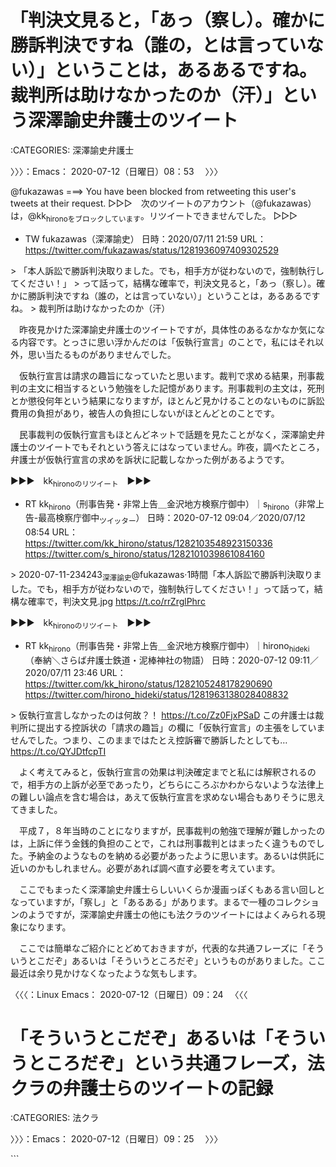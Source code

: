 * 「判決文見ると，「あっ（察し）。確かに勝訴判決ですね（誰の，とは言っていない）」ということは，あるあるですね。裁判所は助けなかったのか（汗）」という深澤諭史弁護士のツイート
  :LOGBOOK:
  CLOCK: [2020-07-12 日 08:53]--[2020-07-12 日 09:25] =>  0:32
  :END:

:CATEGORIES: 深澤諭史弁護士

〉〉〉：Emacs： 2020-07-12（日曜日）08：53　 〉〉〉

@fukazawas ===> You have been blocked from retweeting this user's tweets at their request.  
▷▷▷　次のツイートのアカウント（@fukazawas）は，@kk_hironoをブロックしています。リツイートできませんでした。 ▷▷▷  

- TW fukazawas（深澤諭史） 日時：2020/07/11 21:59 URL： https://twitter.com/fukazawas/status/1281936097409302529  

> 「本人訴訟で勝訴判決取りました。でも，相手方が従わないので，強制執行してください！」  
> って話って，結構な確率で，判決文見ると，「あっ（察し）。確かに勝訴判決ですね（誰の，とは言っていない）」ということは，あるあるですね。  
> 裁判所は助けなかったのか（汗）  

　昨夜見かけた深澤諭史弁護士のツイートですが，具体性のあるなかなか気になる内容です。とっさに思い浮かんだのは「仮執行宣言」のことで，私にはそれ以外，思い当たるものがありませんでした。

　仮執行宣言は請求の趣旨になっていたと思います。裁判で求める結果，刑事裁判の主文に相当するという勉強をした記憶があります。刑事裁判の主文は，死刑とか懲役何年という結果になりますが，ほとんど見かけることのないものに訴訟費用の負担があり，被告人の負担にしないがほとんどとのことです。

　民事裁判の仮執行宣言もほとんどネットで話題を見たことがなく，深澤諭史弁護士のツイートでもそれという答えにはなっていません。昨夜，調べたところ，弁護士が仮執行宣言の求めを訴状に記載しなかった例があるようです。

▶▶▶　kk_hironoのリツイート　▶▶▶  

- RT kk_hirono（刑事告発・非常上告＿金沢地方検察庁御中）｜s_hirono（非常上告-最高検察庁御中_ツイッター） 日時：2020-07-12 09:04／2020/07/12 08:54 URL： https://twitter.com/kk_hirono/status/1282103548923150336 https://twitter.com/s_hirono/status/1282101039861084160  

> 2020-07-11-234243_深澤諭史@fukazawas·1時間「本人訴訟で勝訴判決取りました。でも，相手方が従わないので，強制執行してください！」って話って，結構な確率で，判決文見.jpg https://t.co/rrZrglPhrc  

▶▶▶　kk_hironoのリツイート　▶▶▶  

- RT kk_hirono（刑事告発・非常上告＿金沢地方検察庁御中）｜hirono_hideki（奉納＼さらば弁護士鉄道・泥棒神社の物語） 日時：2020-07-12 09:11／2020/07/11 23:46 URL： https://twitter.com/kk_hirono/status/1282105248178290690 https://twitter.com/hirono_hideki/status/1281963138028408832  

> 仮執行宣言しなかったのは何故？！ https://t.co/Zz0FjxPSaD この弁護士は裁判所に提出する控訴状の「請求の趣旨」の欄に「仮執行宣言」の主張をしていませんでした。つまり、このままではたとえ控訴審で勝訴したとしても… https://t.co/QYJDtfcpTI  

　よく考えてみると，仮執行宣言の効果は判決確定までと私には解釈されるので，相手方の上訴が必至であったり，どちらにころぶかわからないような法律上の難しい論点を含む場合は，あえて仮執行宣言を求めない場合もありそうに思えてきました。

　平成７，８年当時のことになりますが，民事裁判の勉強で理解が難しかったのは，上訴に伴う金銭的負担のことで，これは刑事裁判とはまったく違うものでした。予納金のようなものを納める必要があったように思います。あるいは供託に近いのかもしれません。必要があれば調べ直す必要を考えています。

　ここでもまったく深澤諭史弁護士らしいいくらか漫画っぽくもある言い回しとなっていますが，「察し」と「あるある」があります。まるで一種のコレクションのようですが，深澤諭史弁護士の他にも法クラのツイートにはよくみられる現象になります。

　ここでは簡単なご紹介にとどめておきますが，代表的な共通フレーズに「そういうとこだぞ」あるいは「そういうところだぞ」というものがありました。ここ最近は余り見かけなくなったような気もします。

〈〈〈：Linux Emacs： 2020-07-12（日曜日）09：24 　〈〈〈

* 「そういうとこだぞ」あるいは「そういうところだぞ」という共通フレーズ，法クラの弁護士らのツイートの記録
  :LOGBOOK:
  CLOCK: [2020-07-12 日 09:25]
  :END:

:CATEGORIES: 法クラ

〉〉〉：Emacs： 2020-07-12（日曜日）09：25　 〉〉〉

```
[8446]  % dp -p|grep -E '(そういうところだぞ|そういうとこだぞ)'
 - 2018年02月15日22時16分の登録： ＼ほうたろう　@lawyerhotaro＼あはは、仮想通貨で大損こいてCC被害者弁護団の費用を高いって言ってる人、そういうとこだぞｗ http://hirono2014sk.blogspot.com/2018/02/lawyerhotarocc.html
 - 2018年06月23日14時12分の登録： ＼コントラムンディ　@un_co_the2nd＼連れ去り、で検索すると、bioの段階で「そういうとこだぞ」ってなるアカウントがいっぱい出てくる http://hirono2014sk.blogspot.com/2018/06/uncothe2ndbio.html
 - 2019年02月03日14時12分の登録： ＼チョココロネ　@un_co_the2nd＼・弁護士の報酬になる←なら任意に払え\n・養育費欲しいほど金がないなら親権よこせ←そういうとこだぞ http://hirono2014sk.blogspot.com/2019/02/uncothe2nd.html
 - 2019年02月17日22時37分の登録： ％@noooooooorth　ノースライム(50倍)％itterの観測範囲内に過ぎないが離婚やら親権やら養育費やらに絡む部分にはてきめんに「そういうとこだぞ」という人が多い気がする。 http://hirono2014sk.blogspot.com/2019/02/noooooooorth50itter.html
 - 2019年02月17日22時40分の登録： ％@himaben1st　暇弁(暇とは言ってない)％そういうとこだぞ？ http://hirono2014sk.blogspot.com/2019/02/himaben1st_17.html
 - 2019年04月16日21時58分の登録： ＼仙猫カリン　@Bibendum65＼相手の都合を考えずに自分中心で物事を進めようとする。\nそういうとこだぞ案件（定期） http://hirono2014sk.blogspot.com/2019/04/bibendum65_16.html
 - 2019年04月17日09時22分の登録： ＼暇弁(暇とは言ってない)　@himaben1st＼この引用ツイートのリプが地獄絵図すぎて、「そういうとこだぞ？」の一言しか浮かんでこない。 http://hirono2014sk.blogspot.com/2019/04/himaben1st_58.html
 - 2019年04月17日09時29分の登録： ＼うの字　@un_co_the2nd＼そういうとこだぞホイホイすぎて草\n\n「夫婦で話し合ってできるのに弁護士が介入する必要はない」って言ってくる人、相手方の言い分聞かなく http://hirono2014sk.blogspot.com/2019/04/uncothe2nd_90.html
 - 2019年05月03日22時46分の登録： ＼ぽぽひと@常時発動型煽りスキル持ち　@popohito＼なんかもう、「そういうところだぞ」という感想しか持てないな。 http://hirono2014sk.blogspot.com/2019/05/popohito_3.html
 - 2019年05月05日21時47分の登録： ＼深澤諭史　@fukazawas＼まさに、「そういうとこだぞ」という話ですね。（・∀・；） http://hirono2014sk.blogspot.com/2019/05/fukazawas_49.html
 - 2019年06月03日03時27分の登録： ＼暇弁(暇とは言ってない)　@himaben1st＼返信先: @fukazawasさん\nまさに「そういうとこだぞ？」案件です。\n\n http://hirono2014sk.blogspot.com/2019/06/himaben1st-fukazawas.html
 - 2019年06月03日03時28分の登録： ＼深澤諭史　@fukazawas＼まさに\nそういうとこだぞ？\nって話ですね（・∀・；） http://hirono2014sk.blogspot.com/2019/06/fukazawas_3.html
 - 2019年06月07日21時07分の登録： ＼ぽぽひと@常時発動型煽りスキル持ち　@popohito＼べんごしは しんけんについてつぶやいた。\n\nそういうところだぞが  あらわれた！\n\n #法クラクエスト http://hirono2014sk.blogspot.com/2019/06/popohito_72.html
 - 2019年06月21日08時49分の登録： ＼D弁　@dben82716007＼なんか暴れ回ってるB垢見たけど、これがいわゆる、そういうとこだぞ、案件なわけですね\n\n（そんなんでは支持を得られないヨ） http://hirono2014sk.blogspot.com/2019/06/ddben82716007b.html
 - 2019年06月26日07時46分の登録： ＼魚占い　@sakanauranai＼そういうとこだぞ は、どうやってこれまでの◯十年間、社会生活を過ごしてきたのか。 http://hirono2014sk.blogspot.com/2019/06/sakanauranai_26.html
 - 2019年06月26日09時08分の登録： REGEXP：”そういうとこだぞ”／データベース登録済みツイート：2019年06月26日09時07分の記録：ユーザ・投稿：30／191件 http://hirono2014sk.blogspot.com/2019/06/regexp20190626090730191.html
 - 2019年06月26日09時13分の登録： ％@un_co_the2nd　うの字％連れ去り、で検索すると、bioの段階で「そういうとこだぞ」ってなるアカウントがいっぱい出てくる http://hirono2014sk.blogspot.com/2019/06/uncothe2ndbio.html
 - 2019年06月26日09時13分の登録： ％@lawkus　ystk％「そういうとこだぞ」という人を呼び寄せそうなツイート。  http://hirono2014sk.blogspot.com/2019/06/lawkusystk.html
 - 2019年07月12日19時52分の登録： ＼深澤諭史　@fukazawas＼（；・∀・）ＤＶの話題になると，「そういうとこだぞ」リプライが沢山ぶら下がる現象って，もう名前はついていましたよね。 http://hirono2014sk.blogspot.com/2019/07/fukazawas_98.html
 - 2019年08月15日11時42分の登録： REGEXP：”そういうとこだぞ”／データベース登録済みツイート：2019年08月15日11時41分の記録：ユーザ・投稿：38／214件 http://hirono2014sk.blogspot.com/2019/08/regexp20190815114138214.html
 - 2019年08月26日19時09分の登録： ＼深澤諭史　@fukazawas＼他人の労働について敬意を払えない者と，円満な家庭生活を築くのは難しいですよね。\n「そういうとこだぞ」といわれてしまいかねないですね。 http://hirono2014sk.blogspot.com/2019/08/fukazawas_66.html
 - 2019年08月28日19時01分の登録： ＼暇弁(暇とは言ってない)　@himaben1st＼そういうとこだぞマンがまた釣れた http://hirono2014sk.blogspot.com/2019/08/himaben1st_28.html
 - 2019年09月04日11時40分の登録： ＼うの字　@un_co_the2nd＼クツー無理なのってこの人のこういうとこが大いにある\n\n「そういうとこだぞ」なんだよな\n対立煽る商売は楽しいか？ http://hirono2014sk.blogspot.com/2019/09/uncothe2nd_4.html
 - 2019年09月21日17時08分の登録： ＼うの字　@un_co_the2nd＼そうだんで自分の思い通りのヨイショが得られなかったからって受付の人に八つ当たりすんなよ\nそういうとこだぞ http://hirono2014sk.blogspot.com/2019/09/uncothe2nd_21.html
 - 2019年09月25日16時05分の登録： ％@noooooooorth　ノースライム％Twitterの観測範囲内に過ぎないが離婚やら親権やら養育費やらに絡む部分にはてきめんに「そういうとこだぞ」という人が多い気がする。 http://hirono2014sk.blogspot.com/2019/09/noooooooorthtwitter.html
 - 2019年10月22日12時34分の登録： ＼深澤諭史　@fukazawas＼いわゆる「そういうとこだぞ」事案（・∀・；） http://hirono2014sk.blogspot.com/2019/10/fukazawas_22.html
 - 2019年10月22日12時56分の登録： ＼芝原章吾　@shogoshibahara＼こういうときに使うんだろうな。「ほら、そういうとこだぞ…。」というフレーズは。 http://hirono2014sk.blogspot.com/2019/10/shogoshibahara_22.html
 - 2019年12月21日19時53分の登録： ＼深澤諭史　@fukazawas＼「あっ（察し」「そういうとこだぞ」って感想しか持たれないと思う（・∀・；） http://hirono2014sk.blogspot.com/2019/12/fukazawas_0.html
 - 2020年01月11日17時02分の登録： REGEXP：”そういうとこだぞ”／データベース登録済みツイート：2020年01月11日16時59分の記録：ユーザ・投稿：61／285件 http://hirono2014sk.blogspot.com/2020/01/regexp20200111165961285.html
 - 2020年01月11日17時02分の登録： REGEXP：”そういうところだぞ”／データベース登録済みツイート：2020年01月11日17時02分の記録：ユーザ・投稿：10／13件 http://hirono2014sk.blogspot.com/2020/01/regexp2020011117021013.html
 - 2020年01月12日12時15分の登録： ＼深澤諭史　@fukazawas＼いわゆる「そういうところだぞ？」現象（・∀・；） http://hirono2014sk.blogspot.com/2020/01/fukazawas_12.html
 - 2020年02月06日19時45分の登録： ＼深澤諭史　@fukazawas＼完全に　「そういうところだぞ」　案件ですね。。　（・∀・；）　 http://hirono2014sk.blogspot.com/2020/02/fukazawas.html
 - 2020年02月07日08時00分の登録： REGEXP：”（そういうところ？やぞ｜そういうところだぞ｜そういうとこだぞ）”／深澤諭史（@fukazawas）の検索（2018-11-22〜2020-02-06／2020年02月07日08時00分の記録31件） http://hirono2014sk.blogspot.com/2020/02/regexpfukazawas2018-11-222020-02.html
 - 2020年03月02日14時19分の登録： ％@o2441　弁護士大西洋一％「そういうとこだぞ案件」だね。 http://hirono2014sk.blogspot.com/2020/03/o2441.html
 - 2020年03月02日14時20分の登録： ％@sakanauranai　魚占い％なんでこう「そういうとこだぞ」を地で行くようなことをするのかねぇ http://hirono2014sk.blogspot.com/2020/03/sakanauranai.html
 - 2020年03月10日00時12分の登録： ＼なべきょう＠過眠症　@wata_nabekyo_ko＼馬鹿にしきっている元配偶者本人じゃなくて弁護士を装うところもまた、「そういうとこだぞ」なんですよね。 http://hirono2014sk.blogspot.com/2020/03/watanabekyoko_10.html
 - 2020年03月10日00時12分の登録： ＼ふて寝べん　@hirune_b＼あの偽弁護士アカ、「女性」を名乗っているところがまた「そういうとこだぞ」なんだよな。 http://hirono2014sk.blogspot.com/2020/03/hiruneb.html
 - 2020年03月18日21時23分の登録： ＼深澤諭史　@fukazawas＼なんで「さぞかし，この人と共同生活を送るのは怖かっただろうな」「そういうとこだぞ」って，頼んでもいないのに第三者をして信じさせてしまうの http://hirono2014sk.blogspot.com/2020/03/fukazawas_47.html
 - 2020年03月20日11時09分の登録： ＼リーチ一発ツモ裏１　@luckymangan＼元のツイートとこのツイートに、いわゆる「そういうとこだぞ」な人が反応しだした… http://hirono2014sk.blogspot.com/2020/03/luckymangan_20.html
 - 2020年03月23日21時56分の登録： ＼ＫＢブラック（アルコールやめられない）　@battamon_black＼時々いますが、ある種『そういうとこだぞ』というか… http://hirono2014sk.blogspot.com/2020/03/battamonblack_23.html
 - 2020年03月23日22時15分の登録： ＼深澤諭史　@fukazawas＼（；・∀・）まさに「そういうとこだぞ」ってツイートを見た。 http://hirono2014sk.blogspot.com/2020/03/fukazawas_43.html
 - 2020年04月18日20時08分の登録： ％@luckymangan　リーチ一発ツモ裏１％元のツイートとこのツイートに、いわゆる「そういうとこだぞ」な人が反応しだした… http://hirono2014sk.blogspot.com/2020/04/luckymangan_18.html
 - 2020年06月12日13時53分の登録： ＼ノ ー ス ラ イ ム　@noooooooorth＼こういう投稿をすると「そういうとこだぞ」というリプライが飛んできまくるのでミュートがはかどる。 http://hirono2014sk.blogspot.com/2020/06/noooooooorth_12.html
 - 2020年06月22日07時58分の登録： ＼深澤諭史　@fukazawas＼弁護士ドットコムコミュニティ、「そういうとこだぞ」な人への対応とか、アレな相談者の見分け方とか、そういう分野が盛り上がっているなぁ・・・ http://hirono2014sk.blogspot.com/2020/06/fukazawas_64.html
 - 2020年06月22日07時59分の登録： REGEXP：”そういうとこだぞ”／深澤諭史（@fukazawas）の検索（2018-11-22〜2020-06-21／2020年06月22日07時59分の記録34件） http://hirono2014sk.blogspot.com/2020/06/regexpfukazawas2018-11-222020-06.html
 - 2020年06月28日04時41分の登録： REGEXP：”そういうとこだぞ”／深澤諭史（@fukazawas）の検索（2018-11-22〜2020-06-21／2020年06月28日04時41分の記録34件） http://hirono2014sk.blogspot.com/2020/06/regexpfukazawas2018-11-222020-06_28.html
```

〈〈〈：Linux Emacs： 2020-07-12（日曜日）09：36 　〈〈〈

* 




